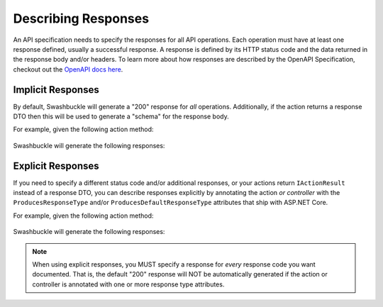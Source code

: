 Describing Responses
====================

An API specification needs to specify the responses for all API operations. Each operation must have at least one response defined, usually a successful response. A response is defined by its HTTP status code and the data returned in the response body and/or headers. To learn more about how responses are described by the OpenAPI Specification, checkout out the `OpenAPI docs here <https://swagger.io/docs/specification/describing-responses/>`_.

Implicit Responses
------------------

By default, Swashbuckle will generate a "200" response for *all* operations. Additionally, if the action returns a response DTO then this will be used to generate a "schema" for the response body.

For example, given the following action method:

    .. literalinclude:: ..\..\..\test\WebSites\TheBasics\Controllers\UsersController.cs
        :language: csharp
        :start-at: [HttpGet]
        :end-at: public
        :dedent: 8

    .. literalinclude:: ..\..\..\test\WebSites\TheBasics\Models\User.cs
        :language: csharp
        :start-at: public class User
        :lines: 1-4
        :dedent: 4

Swashbuckle will generate the following responses:

    .. literalinclude:: ..\..\..\test\WebSites\TheBasics\swagger.yaml
        :language: yaml
        :start-after: operationId: GetAllUsers
        :end-before: x-foo:
        :dedent: 6

Explicit Responses
------------------

If you need to specify a different status code and/or additional responses, or your actions return ``IActionResult`` instead of a response DTO, you can describe responses explicitly by annotating the action *or controller* with the ``ProducesResponseType`` and/or ``ProducesDefaultResponseType`` attributes that ship with ASP.NET Core.

For example, given the following action method:

    .. literalinclude:: ..\..\..\test\WebSites\TheBasics\Controllers\ProductsController.cs
        :language: csharp
        :start-at: [HttpGet]
        :end-at: public
        :dedent: 8

Swashbuckle will generate the following responses:

    .. literalinclude:: ..\..\..\test\WebSites\TheBasics\swagger.yaml
        :language: yaml
        :start-after: operationId: GetAllProducts
        :end-before: x-foo:
        :dedent: 6


.. note:: When using explicit responses, you MUST specify a response for *every* response code you want documented. That is, the default "200" response will NOT be automatically generated if the action or controller is annotated with one or more response type attributes.